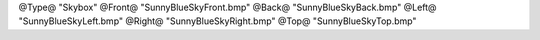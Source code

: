 
@Type@ "Skybox"
@Front@ "SunnyBlueSkyFront.bmp"
@Back@ "SunnyBlueSkyBack.bmp"
@Left@ "SunnyBlueSkyLeft.bmp"
@Right@ "SunnyBlueSkyRight.bmp"
@Top@ "SunnyBlueSkyTop.bmp"

